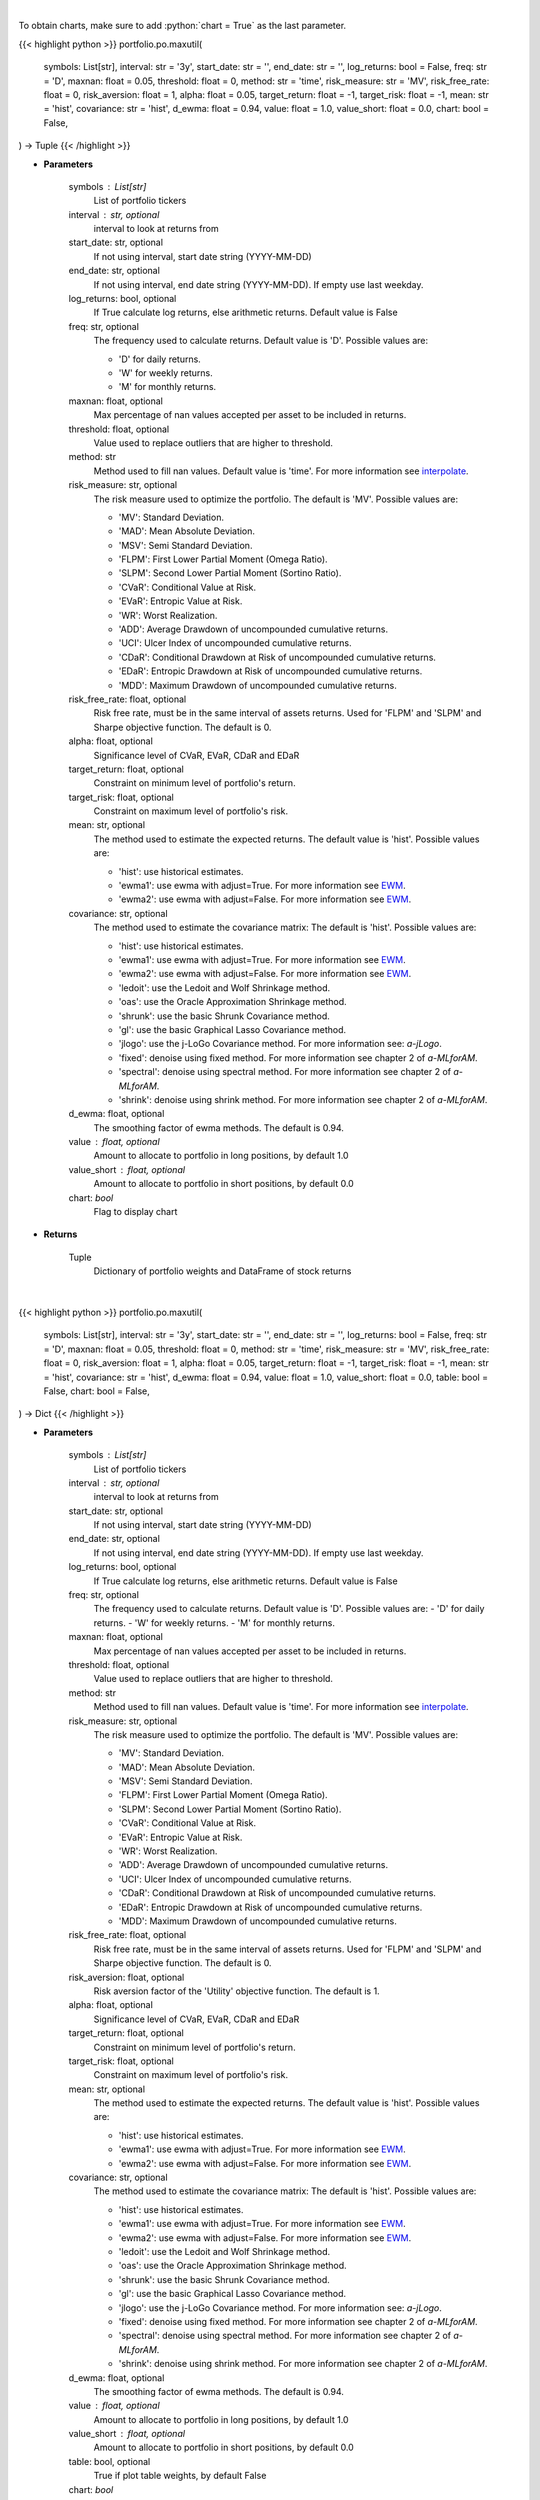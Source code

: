 .. role:: python(code)
    :language: python
    :class: highlight

|

To obtain charts, make sure to add :python:`chart = True` as the last parameter.

.. raw:: html

    <h3>
    > Getting data
    </h3>

{{< highlight python >}}
portfolio.po.maxutil(
    symbols: List[str],
    interval: str = '3y',
    start_date: str = '',
    end_date: str = '',
    log_returns: bool = False,
    freq: str = 'D',
    maxnan: float = 0.05,
    threshold: float = 0,
    method: str = 'time',
    risk_measure: str = 'MV',
    risk_free_rate: float = 0,
    risk_aversion: float = 1,
    alpha: float = 0.05,
    target_return: float = -1,
    target_risk: float = -1,
    mean: str = 'hist',
    covariance: str = 'hist',
    d_ewma: float = 0.94,
    value: float = 1.0,
    value_short: float = 0.0,
    chart: bool = False,
) -> Tuple
{{< /highlight >}}

.. raw:: html

    <p>
    Builds a maximal return/risk ratio portfolio
    </p>

* **Parameters**

    symbols : List[str]
        List of portfolio tickers
    interval : str, optional
        interval to look at returns from
    start_date: str, optional
        If not using interval, start date string (YYYY-MM-DD)
    end_date: str, optional
        If not using interval, end date string (YYYY-MM-DD). If empty use last
        weekday.
    log_returns: bool, optional
        If True calculate log returns, else arithmetic returns. Default value
        is False
    freq: str, optional
        The frequency used to calculate returns. Default value is 'D'. Possible
        values are:

        - 'D' for daily returns.
        - 'W' for weekly returns.
        - 'M' for monthly returns.

    maxnan: float, optional
        Max percentage of nan values accepted per asset to be included in
        returns.
    threshold: float, optional
        Value used to replace outliers that are higher to threshold.
    method: str
        Method used to fill nan values. Default value is 'time'. For more information see `interpolate <https://pandas.pydata.org/docs/reference/api/pandas.DataFrame.interpolate.html>`__.
    risk_measure: str, optional
        The risk measure used to optimize the portfolio.
        The default is 'MV'. Possible values are:

        - 'MV': Standard Deviation.
        - 'MAD': Mean Absolute Deviation.
        - 'MSV': Semi Standard Deviation.
        - 'FLPM': First Lower Partial Moment (Omega Ratio).
        - 'SLPM': Second Lower Partial Moment (Sortino Ratio).
        - 'CVaR': Conditional Value at Risk.
        - 'EVaR': Entropic Value at Risk.
        - 'WR': Worst Realization.
        - 'ADD': Average Drawdown of uncompounded cumulative returns.
        - 'UCI': Ulcer Index of uncompounded cumulative returns.
        - 'CDaR': Conditional Drawdown at Risk of uncompounded cumulative returns.
        - 'EDaR': Entropic Drawdown at Risk of uncompounded cumulative returns.
        - 'MDD': Maximum Drawdown of uncompounded cumulative returns.

    risk_free_rate: float, optional
        Risk free rate, must be in the same interval of assets returns. Used for
        'FLPM' and 'SLPM' and Sharpe objective function. The default is 0.
    alpha: float, optional
        Significance level of CVaR, EVaR, CDaR and EDaR
    target_return: float, optional
        Constraint on minimum level of portfolio's return.
    target_risk: float, optional
        Constraint on maximum level of portfolio's risk.
    mean: str, optional
        The method used to estimate the expected returns.
        The default value is 'hist'. Possible values are:

        - 'hist': use historical estimates.
        - 'ewma1': use ewma with adjust=True. For more information see `EWM <https://pandas.pydata.org/pandas-docs/stable/user_guide/window.html#exponentially-weighted-window>`__.
        - 'ewma2': use ewma with adjust=False. For more information see `EWM <https://pandas.pydata.org/pandas-docs/stable/user_guide/window.html#exponentially-weighted-window>`__.

    covariance: str, optional
        The method used to estimate the covariance matrix:
        The default is 'hist'. Possible values are:

        - 'hist': use historical estimates.
        - 'ewma1': use ewma with adjust=True. For more information see `EWM <https://pandas.pydata.org/pandas-docs/stable/user_guide/window.html#exponentially-weighted-window>`__.
        - 'ewma2': use ewma with adjust=False. For more information see `EWM <https://pandas.pydata.org/pandas-docs/stable/user_guide/window.html#exponentially-weighted-window>`__.
        - 'ledoit': use the Ledoit and Wolf Shrinkage method.
        - 'oas': use the Oracle Approximation Shrinkage method.
        - 'shrunk': use the basic Shrunk Covariance method.
        - 'gl': use the basic Graphical Lasso Covariance method.
        - 'jlogo': use the j-LoGo Covariance method. For more information see: `a-jLogo`.
        - 'fixed': denoise using fixed method. For more information see chapter 2 of `a-MLforAM`.
        - 'spectral': denoise using spectral method. For more information see chapter 2 of `a-MLforAM`.
        - 'shrink': denoise using shrink method. For more information see chapter 2 of `a-MLforAM`.

    d_ewma: float, optional
        The smoothing factor of ewma methods.
        The default is 0.94.
    value : float, optional
        Amount to allocate to portfolio in long positions, by default 1.0
    value_short : float, optional
        Amount to allocate to portfolio in short positions, by default 0.0
    chart: *bool*
       Flag to display chart


* **Returns**

    Tuple
        Dictionary of portfolio weights and DataFrame of stock returns

|

.. raw:: html

    <h3>
    > Getting charts
    </h3>

{{< highlight python >}}
portfolio.po.maxutil(
    symbols: List[str],
    interval: str = '3y',
    start_date: str = '',
    end_date: str = '',
    log_returns: bool = False,
    freq: str = 'D',
    maxnan: float = 0.05,
    threshold: float = 0,
    method: str = 'time',
    risk_measure: str = 'MV',
    risk_free_rate: float = 0,
    risk_aversion: float = 1,
    alpha: float = 0.05,
    target_return: float = -1,
    target_risk: float = -1,
    mean: str = 'hist',
    covariance: str = 'hist',
    d_ewma: float = 0.94,
    value: float = 1.0,
    value_short: float = 0.0,
    table: bool = False,
    chart: bool = False,
) -> Dict
{{< /highlight >}}

.. raw:: html

    <p>
    Builds a maximal risk averse utility portfolio
    </p>

* **Parameters**

    symbols : List[str]
        List of portfolio tickers
    interval : str, optional
        interval to look at returns from
    start_date: str, optional
        If not using interval, start date string (YYYY-MM-DD)
    end_date: str, optional
        If not using interval, end date string (YYYY-MM-DD). If empty use last
        weekday.
    log_returns: bool, optional
        If True calculate log returns, else arithmetic returns. Default value
        is False
    freq: str, optional
        The frequency used to calculate returns. Default value is 'D'. Possible
        values are:
        - 'D' for daily returns.
        - 'W' for weekly returns.
        - 'M' for monthly returns.

    maxnan: float, optional
        Max percentage of nan values accepted per asset to be included in
        returns.
    threshold: float, optional
        Value used to replace outliers that are higher to threshold.
    method: str
        Method used to fill nan values. Default value is 'time'. For more information see `interpolate <https://pandas.pydata.org/docs/reference/api/pandas.DataFrame.interpolate.html>`__.
    risk_measure: str, optional
        The risk measure used to optimize the portfolio.
        The default is 'MV'. Possible values are:

        - 'MV': Standard Deviation.
        - 'MAD': Mean Absolute Deviation.
        - 'MSV': Semi Standard Deviation.
        - 'FLPM': First Lower Partial Moment (Omega Ratio).
        - 'SLPM': Second Lower Partial Moment (Sortino Ratio).
        - 'CVaR': Conditional Value at Risk.
        - 'EVaR': Entropic Value at Risk.
        - 'WR': Worst Realization.
        - 'ADD': Average Drawdown of uncompounded cumulative returns.
        - 'UCI': Ulcer Index of uncompounded cumulative returns.
        - 'CDaR': Conditional Drawdown at Risk of uncompounded cumulative returns.
        - 'EDaR': Entropic Drawdown at Risk of uncompounded cumulative returns.
        - 'MDD': Maximum Drawdown of uncompounded cumulative returns.

    risk_free_rate: float, optional
        Risk free rate, must be in the same interval of assets returns. Used for
        'FLPM' and 'SLPM' and Sharpe objective function. The default is 0.
    risk_aversion: float, optional
        Risk aversion factor of the 'Utility' objective function.
        The default is 1.
    alpha: float, optional
        Significance level of CVaR, EVaR, CDaR and EDaR
    target_return: float, optional
        Constraint on minimum level of portfolio's return.
    target_risk: float, optional
        Constraint on maximum level of portfolio's risk.
    mean: str, optional
        The method used to estimate the expected returns.
        The default value is 'hist'. Possible values are:

        - 'hist': use historical estimates.
        - 'ewma1': use ewma with adjust=True. For more information see `EWM <https://pandas.pydata.org/pandas-docs/stable/user_guide/window.html#exponentially-weighted-window>`__.
        - 'ewma2': use ewma with adjust=False. For more information see `EWM <https://pandas.pydata.org/pandas-docs/stable/user_guide/window.html#exponentially-weighted-window>`__.

    covariance: str, optional
        The method used to estimate the covariance matrix:
        The default is 'hist'. Possible values are:

        - 'hist': use historical estimates.
        - 'ewma1': use ewma with adjust=True. For more information see `EWM <https://pandas.pydata.org/pandas-docs/stable/user_guide/window.html#exponentially-weighted-window>`__.
        - 'ewma2': use ewma with adjust=False. For more information see `EWM <https://pandas.pydata.org/pandas-docs/stable/user_guide/window.html#exponentially-weighted-window>`__.
        - 'ledoit': use the Ledoit and Wolf Shrinkage method.
        - 'oas': use the Oracle Approximation Shrinkage method.
        - 'shrunk': use the basic Shrunk Covariance method.
        - 'gl': use the basic Graphical Lasso Covariance method.
        - 'jlogo': use the j-LoGo Covariance method. For more information see: `a-jLogo`.
        - 'fixed': denoise using fixed method. For more information see chapter 2 of `a-MLforAM`.
        - 'spectral': denoise using spectral method. For more information see chapter 2 of `a-MLforAM`.
        - 'shrink': denoise using shrink method. For more information see chapter 2 of `a-MLforAM`.

    d_ewma: float, optional
        The smoothing factor of ewma methods.
        The default is 0.94.
    value : float, optional
        Amount to allocate to portfolio in long positions, by default 1.0
    value_short : float, optional
        Amount to allocate to portfolio in short positions, by default 0.0
    table: bool, optional
        True if plot table weights, by default False
    chart: *bool*
       Flag to display chart

